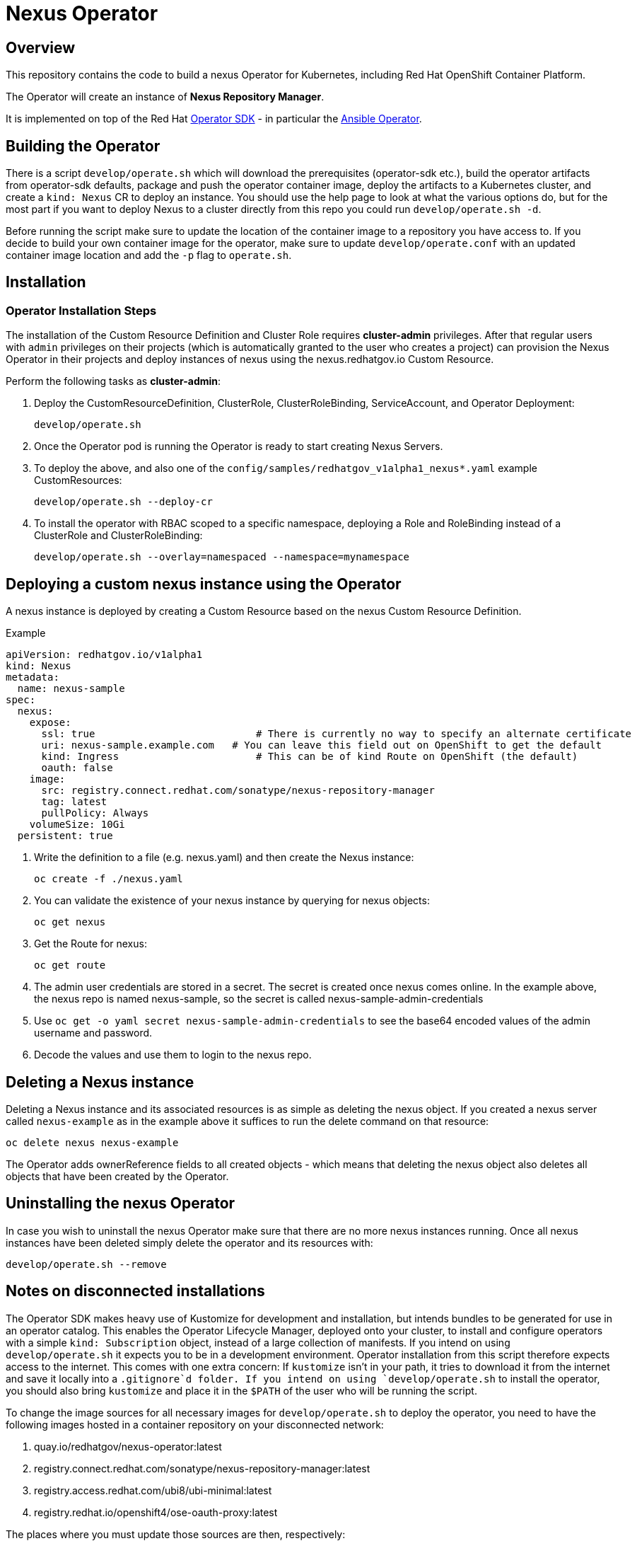 = Nexus Operator

== Overview

This repository contains the code to build a nexus Operator for Kubernetes, including Red Hat OpenShift Container Platform.

The Operator will create an instance of *Nexus Repository Manager*.

It is implemented on top of the Red Hat https://sdk.operatorframework.io/[Operator SDK] - in particular the https://sdk.operatorframework.io/docs/building-operators/ansible/[Ansible Operator].

== Building the Operator

There is a script `develop/operate.sh` which will download the prerequisites (operator-sdk etc.), build the operator artifacts from operator-sdk defaults, package and push the operator container image, deploy the artifacts to a Kubernetes cluster, and create a `kind: Nexus` CR to deploy an instance. You should use the help page to look at what the various options do, but for the most part if you want to deploy Nexus to a cluster directly from this repo you could run `develop/operate.sh -d`.

Before running the script make sure to update the location of the container image to a repository you have access to. If you decide to build your own container image for the operator, make sure to update `develop/operate.conf` with an updated container image location and add the `-p` flag to `operate.sh`.

== Installation

=== Operator Installation Steps

The installation of the Custom Resource Definition and Cluster Role requires *cluster-admin* privileges. After that regular users with `admin` privileges on their projects (which is automatically granted to the user who creates a project) can provision the Nexus Operator in their projects and deploy instances of nexus using the nexus.redhatgov.io Custom Resource.

Perform the following tasks as *cluster-admin*:

. Deploy the CustomResourceDefinition, ClusterRole, ClusterRoleBinding, ServiceAccount, and Operator Deployment:
+
[source,sh]
----
develop/operate.sh
----

. Once the Operator pod is running the Operator is ready to start creating Nexus Servers.
. To deploy the above, and also one of the `config/samples/redhatgov_v1alpha1_nexus*.yaml` example CustomResources:
+
[source,sh]
----
develop/operate.sh --deploy-cr
----

. To install the operator with RBAC scoped to a specific namespace, deploying a Role and RoleBinding instead of a ClusterRole and ClusterRoleBinding:
+
[source,sh]
----
develop/operate.sh --overlay=namespaced --namespace=mynamespace
----

== Deploying a custom nexus instance using the Operator

A nexus instance is deployed by creating a Custom Resource based on the nexus Custom Resource Definition.

.Example

[source,texinfo]
----
apiVersion: redhatgov.io/v1alpha1
kind: Nexus
metadata:
  name: nexus-sample
spec:
  nexus:
    expose:
      ssl: true                           # There is currently no way to specify an alternate certificate
      uri: nexus-sample.example.com   # You can leave this field out on OpenShift to get the default
      kind: Ingress                       # This can be of kind Route on OpenShift (the default)
      oauth: false
    image:
      src: registry.connect.redhat.com/sonatype/nexus-repository-manager
      tag: latest
      pullPolicy: Always
    volumeSize: 10Gi
  persistent: true

----

. Write the definition to a file (e.g. nexus.yaml) and then create the Nexus instance:
+
[source,sh]
----
oc create -f ./nexus.yaml
----

. You can validate the existence of your nexus instance by querying for nexus objects:
+
[source,sh]
----
oc get nexus
----

. Get the Route for nexus:
+
[source,sh]
----
oc get route
----

. The admin user credentials are stored in a secret. The secret is created once nexus comes online. In the example above, the nexus repo is named nexus-sample, so the secret is called nexus-sample-admin-credentials
. Use ```oc get -o yaml secret nexus-sample-admin-credentials``` to see the base64 encoded values of the admin username and password.
. Decode the values and use them to login to the nexus repo.

== Deleting a Nexus instance

Deleting a Nexus instance and its associated resources is as simple as deleting the nexus object. If you created a nexus server called `nexus-example` as in the example above it suffices to run the delete command on that resource:

[source,sh]
----
oc delete nexus nexus-example
----

The Operator adds ownerReference fields to all created objects - which means that deleting the nexus object also deletes all objects that have been created by the Operator.

== Uninstalling the nexus Operator

In case you wish to uninstall the nexus Operator make sure that there are no more nexus instances running. Once all nexus instances have been deleted simply delete the operator and its resources with:

[source,sh]
----
develop/operate.sh --remove
----

== Notes on disconnected installations

The Operator SDK makes heavy use of Kustomize for development and installation, but intends bundles to be generated for use in an operator catalog. This enables the Operator Lifecycle Manager, deployed onto your cluster, to install and configure operators with a simple `kind: Subscription` object, instead of a large collection of manifests. If you intend on using `develop/operate.sh` it expects you to be in a development environment. Operator installation from this script therefore expects access to the internet. This comes with one extra concern: If `kustomize` isn't in your path, it tries to download it from the internet and save it locally into a `.gitignore`d folder. If you intend on using `develop/operate.sh` to install the operator, you should also bring `kustomize` and place it in the `$PATH` of the user who will be running the script.

To change the image sources for all necessary images for `develop/operate.sh` to deploy the operator, you need to have the following images hosted in a container repository on your disconnected network:

. quay.io/redhatgov/nexus-operator:latest
. registry.connect.redhat.com/sonatype/nexus-repository-manager:latest
. registry.access.redhat.com/ubi8/ubi-minimal:latest
. registry.redhat.io/openshift4/ose-oauth-proxy:latest

The places where you must update those sources are then, respectively:

. `develop/operate.conf`: IMG should point to the nexus-operator image in your environment _before_ running `develop/operate.sh`
. The `kind: nexus` custom resource manifest: `spec.nexus.image.src` and `spec.nexus.image.tag` should be updated

== OLM installation using a custom catalog source

WIP
